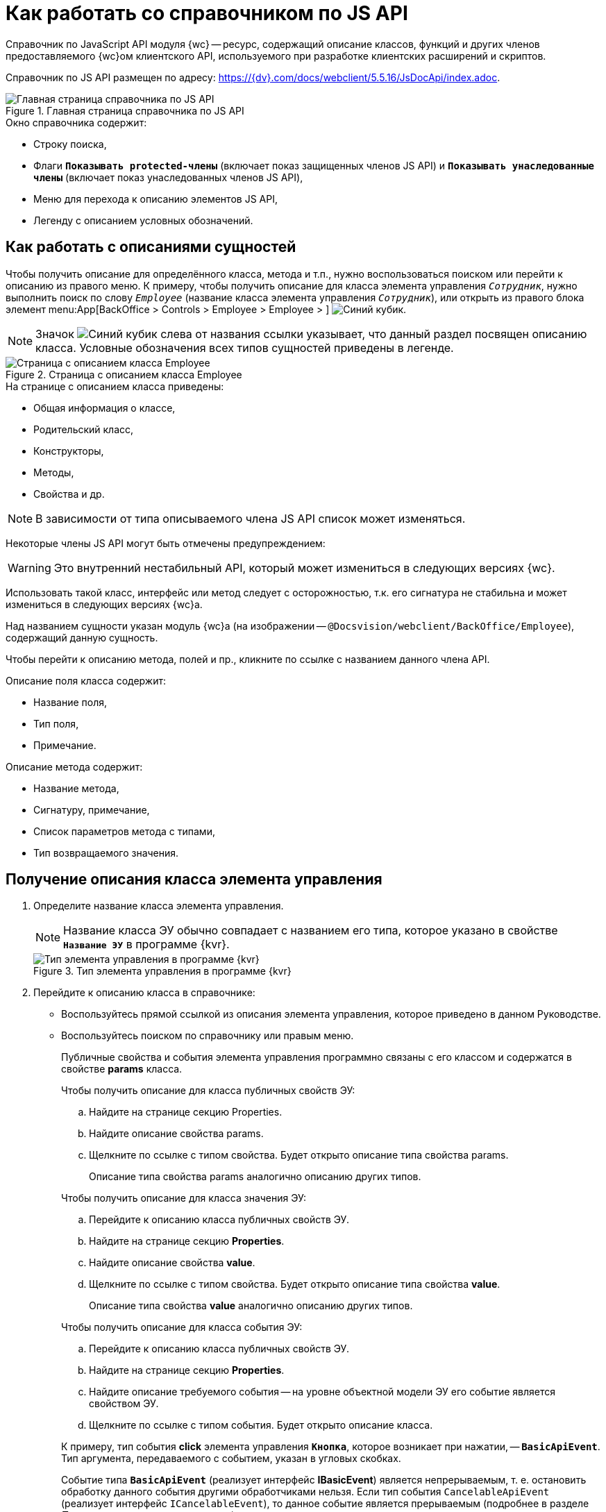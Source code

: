 = Как работать со справочником по JS API

Справочник по JavaScript API модуля {wc} -- ресурс, содержащий описание классов, функций и других членов предоставляемого {wc}ом клиентского API, используемого при разработке клиентских расширений и скриптов.

Справочник по JS API размещен по адресу: https://{dv}.com/docs/webclient/5.5.16/JsDocApi/index.adoc.

.Главная страница справочника по JS API
image::js-api-description.png[Главная страница справочника по JS API]

.Окно справочника содержит:
* Строку поиска,
* Флаги `*Показывать protected-члены*` (включает показ защищенных членов JS API) и `*Показывать унаследованные члены*` (включает показ унаследованных членов JS API),
* Меню для перехода к описанию элементов JS API,
* Легенду с описанием условных обозначений.

== Как работать с описаниями сущностей

Чтобы получить описание для определённого класса, метода и т.п., нужно воспользоваться поиском или перейти к описанию из правого меню. К примеру, чтобы получить описание для класса элемента управления `_Сотрудник_`, нужно выполнить поиск по слову `_Employee_` (название класса элемента управления `_Сотрудник_`), или открыть из правого блока элемент menu:App[BackOffice > Controls > Employee > Employee > ] image:icon-class.png[Синий кубик].

NOTE: Значок image:icon-class.png[Синий кубик] слева от названия ссылки указывает, что данный раздел посвящен описанию класса. Условные обозначения всех типов сущностей приведены в легенде.

.Страница с описанием класса Employee
image::js-api-description-employee.png[Страница с описанием класса Employee]

.На странице с описанием класса приведены:
- Общая информация о классе,
- Родительский класс,
- Конструкторы,
- Методы,
- Свойства и др.

NOTE: В зависимости от типа описываемого члена JS API список может изменяться.

Некоторые члены JS API могут быть отмечены предупреждением:

****
WARNING: Это внутренний нестабильный API, который может измениться в следующих версиях {wc}.
****

Использовать такой класс, интерфейс или метод следует с осторожностью, т.к. его сигнатура не стабильна и может измениться в следующих версиях {wc}а.

Над названием сущности указан модуль {wc}а (на изображении -- `@Docsvision/webclient/BackOffice/Employee`), содержащий данную сущность.

Чтобы перейти к описанию метода, полей и пр., кликните по ссылке с названием данного члена API.

.Описание поля класса содержит:
- Название поля,
- Тип поля,
- Примечание.

.Описание метода содержит:
- Название метода,
- Сигнатуру, примечание,
- Список параметров метода с типами,
- Тип возвращаемого значения.

== Получение описания класса элемента управления

. Определите название класса элемента управления.
+
NOTE: Название класса ЭУ обычно совпадает с названием его типа, которое указано в свойстве `*Название ЭУ*` в программе {kvr}.
+
.Тип элемента управления в программе {kvr}
image::control-type.png[Тип элемента управления в программе {kvr}]
+
. Перейдите к описанию класса в справочнике:
+
* Воспользуйтесь прямой ссылкой из описания элемента управления, которое приведено в данном Руководстве.
* Воспользуйтесь поиском по справочнику или правым меню.
+
Публичные свойства и события элемента управления программно связаны с его классом и содержатся в свойстве *params* класса.
+
--
.Чтобы получить описание для класса публичных свойств ЭУ:
.. Найдите на странице секцию Properties.
+
.. Найдите описание свойства params.
+
.. Щелкните по ссылке с типом свойства. Будет открыто описание типа свойства params.
+
Описание типа свойства params аналогично описанию других типов.
--
+
--
.Чтобы получить описание для класса значения ЭУ:
.. Перейдите к описанию класса публичных свойств ЭУ.
.. Найдите на странице секцию *Properties*.
.. Найдите описание свойства *value*.
.. Щелкните по ссылке с типом свойства. Будет открыто описание типа свойства *value*.
+
Описание типа свойства *value* аналогично описанию других типов.
--
+
--
.Чтобы получить описание для класса события ЭУ:
.. Перейдите к описанию класса публичных свойств ЭУ.
.. Найдите на странице секцию *Properties*.
.. Найдите описание требуемого события -- на уровне объектной модели ЭУ его событие является свойством ЭУ.
.. Щелкните по ссылке с типом события. Будет открыто описание класса.
--
+
====
К примеру, тип события *click* элемента управления `*Кнопка*`, которое возникает при нажатии, -- `*BasicApiEvent*`. Тип аргумента, передаваемого с событием, указан в угловых скобках.

Событие типа `*BasicApiEvent*` (реализует интерфейс *IBasicEvent*) является непрерываемым, т. е. остановить обработку данного события другими обработчиками нельзя. Если тип события `CancelableApiEvent` (реализует интерфейс `ICancelableEvent`), то данное событие является прерываемым (подробнее в разделе _Прерывание выполнения операции_).
====